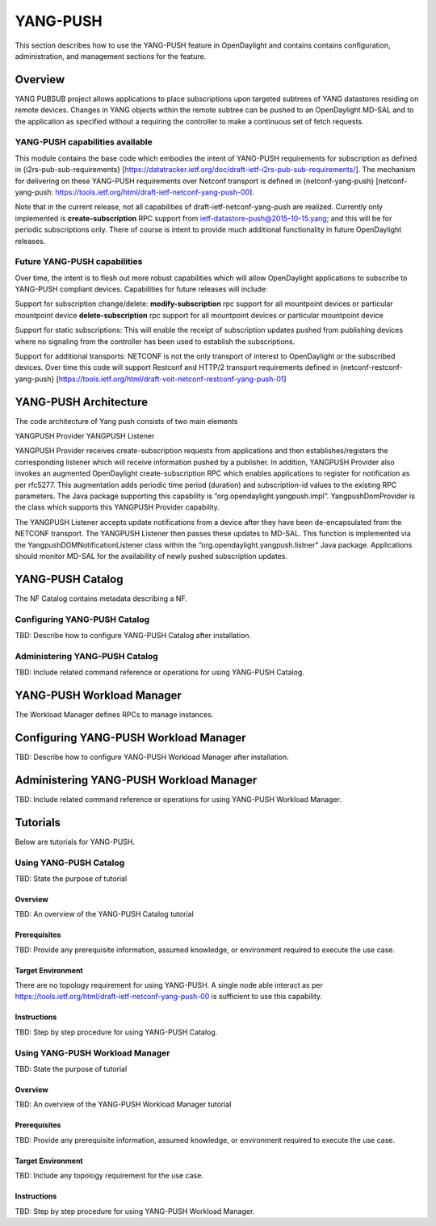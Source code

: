 YANG-PUSH
=========

This section describes how to use the YANG-PUSH feature in OpenDaylight
and contains contains configuration, administration, and management
sections for the feature.

Overview
--------

YANG PUBSUB project allows applications to place subscriptions upon
targeted subtrees of YANG datastores residing on remote devices. Changes
in YANG objects within the remote subtree can be pushed to an
OpenDaylight MD-SAL and to the application as specified without a
requiring the controller to make a continuous set of fetch requests.

YANG-PUSH capabilities available
~~~~~~~~~~~~~~~~~~~~~~~~~~~~~~~~

This module contains the base code which embodies the intent of
YANG-PUSH requirements for subscription as defined in
{i2rs-pub-sub-requirements}
[https://datatracker.ietf.org/doc/draft-ietf-i2rs-pub-sub-requirements/].
The mechanism for delivering on these YANG-PUSH requirements over
Netconf transport is defined in {netconf-yang-push} [netconf-yang-push:
https://tools.ietf.org/html/draft-ietf-netconf-yang-push-00].

Note that in the current release, not all capabilities of
draft-ietf-netconf-yang-push are realized. Currently only implemented is
**create-subscription** RPC support from
ietf-datastore-push@2015-10-15.yang; and this will be for periodic
subscriptions only. There of course is intent to provide much additional
functionality in future OpenDaylight releases.

Future YANG-PUSH capabilities
~~~~~~~~~~~~~~~~~~~~~~~~~~~~~

Over time, the intent is to flesh out more robust capabilities which
will allow OpenDaylight applications to subscribe to YANG-PUSH compliant
devices. Capabilities for future releases will include:

Support for subscription change/delete: **modify-subscription** rpc
support for all mountpoint devices or particular mountpoint device
**delete-subscription** rpc support for all mountpoint devices or
particular mountpoint device

Support for static subscriptions: This will enable the receipt of
subscription updates pushed from publishing devices where no signaling
from the controller has been used to establish the subscriptions.

Support for additional transports: NETCONF is not the only transport of
interest to OpenDaylight or the subscribed devices. Over time this code
will support Restconf and HTTP/2 transport requirements defined in
{netconf-restconf-yang-push}
[https://tools.ietf.org/html/draft-voit-netconf-restconf-yang-push-01]

YANG-PUSH Architecture
----------------------

The code architecture of Yang push consists of two main elements

YANGPUSH Provider YANGPUSH Listener

YANGPUSH Provider receives create-subscription requests from
applications and then establishes/registers the corresponding listener
which will receive information pushed by a publisher. In addition,
YANGPUSH Provider also invokes an augmented OpenDaylight
create-subscription RPC which enables applications to register for
notification as per rfc5277. This augmentation adds periodic time period
(duration) and subscription-id values to the existing RPC parameters.
The Java package supporting this capability is
“org.opendaylight.yangpush.impl”. YangpushDomProvider is the class which
supports this YANGPUSH Provider capability.

The YANGPUSH Listener accepts update notifications from a device after
they have been de-encapsulated from the NETCONF transport. The YANGPUSH
Listener then passes these updates to MD-SAL. This function is
implemented via the YangpushDOMNotificationListener class within the
“org.opendaylight.yangpush.listner” Java package. Applications should
monitor MD-SAL for the availability of newly pushed subscription
updates.

YANG-PUSH Catalog
-----------------

The NF Catalog contains metadata describing a NF.

Configuring YANG-PUSH Catalog
~~~~~~~~~~~~~~~~~~~~~~~~~~~~~

TBD: Describe how to configure YANG-PUSH Catalog after installation.

Administering YANG-PUSH Catalog
~~~~~~~~~~~~~~~~~~~~~~~~~~~~~~~

TBD: Include related command reference or operations for using YANG-PUSH
Catalog.

YANG-PUSH Workload Manager
--------------------------

The Workload Manager defines RPCs to manage instances.

Configuring YANG-PUSH Workload Manager
--------------------------------------

TBD: Describe how to configure YANG-PUSH Workload Manager after
installation.

Administering YANG-PUSH Workload Manager
----------------------------------------

TBD: Include related command reference or operations for using YANG-PUSH
Workload Manager.

Tutorials
---------

Below are tutorials for YANG-PUSH.

Using YANG-PUSH Catalog
~~~~~~~~~~~~~~~~~~~~~~~

TBD: State the purpose of tutorial

Overview
^^^^^^^^

TBD: An overview of the YANG-PUSH Catalog tutorial

Prerequisites
^^^^^^^^^^^^^

TBD: Provide any prerequisite information, assumed knowledge, or
environment required to execute the use case.

Target Environment
^^^^^^^^^^^^^^^^^^

There are no topology requirement for using YANG-PUSH. A single node
able interact as per
https://tools.ietf.org/html/draft-ietf-netconf-yang-push-00 is
sufficient to use this capability.

Instructions
^^^^^^^^^^^^

TBD: Step by step procedure for using YANG-PUSH Catalog.

Using YANG-PUSH Workload Manager
~~~~~~~~~~~~~~~~~~~~~~~~~~~~~~~~

TBD: State the purpose of tutorial

Overview
^^^^^^^^

TBD: An overview of the YANG-PUSH Workload Manager tutorial

Prerequisites
^^^^^^^^^^^^^

TBD: Provide any prerequisite information, assumed knowledge, or
environment required to execute the use case.

Target Environment
^^^^^^^^^^^^^^^^^^

TBD: Include any topology requirement for the use case.

Instructions
^^^^^^^^^^^^

TBD: Step by step procedure for using YANG-PUSH Workload Manager.
